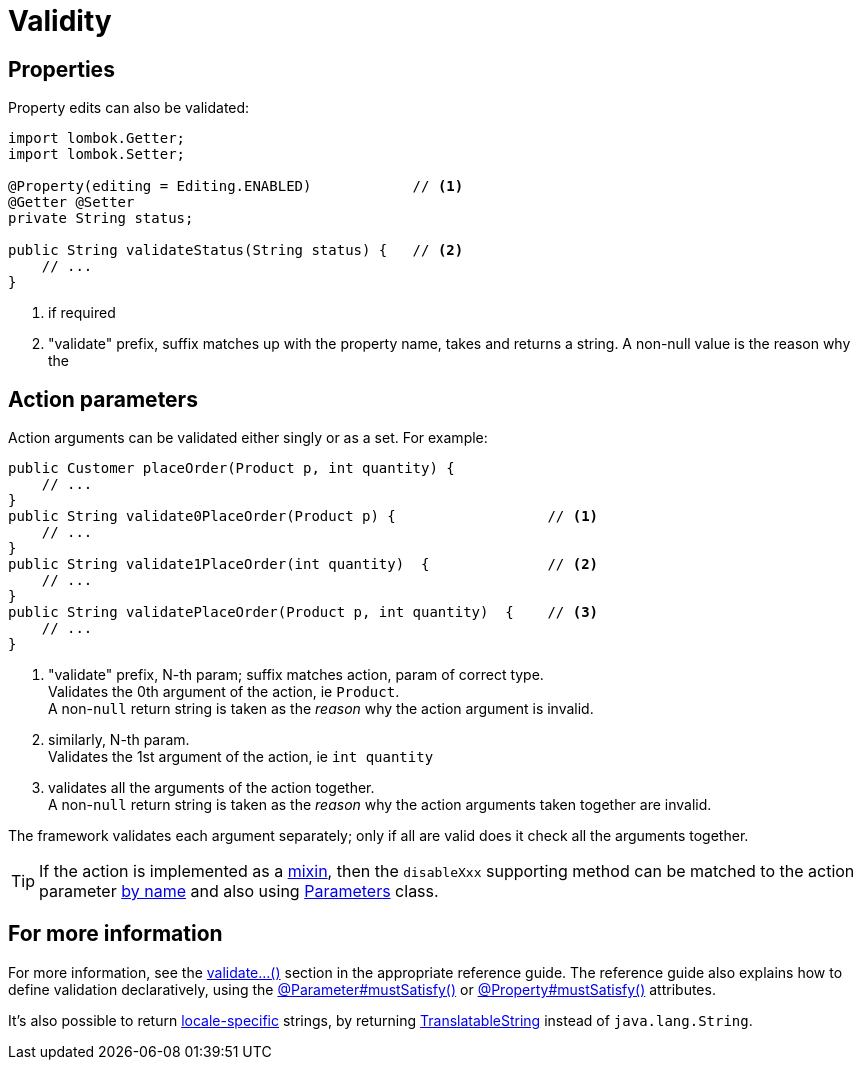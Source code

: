 [[validity]]
= Validity

:Notice: Licensed to the Apache Software Foundation (ASF) under one or more contributor license agreements. See the NOTICE file distributed with this work for additional information regarding copyright ownership. The ASF licenses this file to you under the Apache License, Version 2.0 (the "License"); you may not use this file except in compliance with the License. You may obtain a copy of the License at. http://www.apache.org/licenses/LICENSE-2.0 . Unless required by applicable law or agreed to in writing, software distributed under the License is distributed on an "AS IS" BASIS, WITHOUT WARRANTIES OR  CONDITIONS OF ANY KIND, either express or implied. See the License for the specific language governing permissions and limitations under the License.
:page-partial:


== Properties

Property edits can also be validated:

[source,java]
----
import lombok.Getter;
import lombok.Setter;

@Property(editing = Editing.ENABLED)            // <.>
@Getter @Setter
private String status;

public String validateStatus(String status) {   // <.>
    // ...
}
----
<.> if required
<.> "validate" prefix, suffix matches up with the property name, takes and returns a string.
A non-null value is the reason why the

== Action parameters

Action arguments can be validated either singly or as a set.
For example:

[source,java]
----
public Customer placeOrder(Product p, int quantity) {
    // ...
}
public String validate0PlaceOrder(Product p) {                  // <.>
    // ...
}
public String validate1PlaceOrder(int quantity)  {              // <.>
    // ...
}
public String validatePlaceOrder(Product p, int quantity)  {    // <.>
    // ...
}
----
<.> "validate" prefix, N-th param; suffix matches action, param of correct type. +
Validates the 0th argument of the action, ie `Product`. +
A non-`null` return string is taken as the _reason_ why the action argument is invalid.
<.> similarly, N-th param. +
Validates the 1st argument of the action, ie `int quantity`
<.> validates all the arguments of the action together. +
A non-`null` return string is taken as the _reason_ why the action arguments taken together are invalid.

The framework validates each argument separately; only if all are valid does it check all the arguments together.

[TIP]
====
If the action is implemented as a xref:mixins.adoc[mixin], then the `disableXxx` supporting method can be matched to the action parameter xref:mixins.adoc#using-the-parameter-name[by name] and also using xref:mixins.adoc#using-a-parameters-class[Parameters] class.
====


== For more information

For more information, see the xref:refguide:applib-methods:prefixes.adoc#validate[validate...()] section in the appropriate reference guide.
The reference guide also explains how to define validation declaratively, using the xref:refguide:applib:index/annotation/Parameter.adoc#mustSatisfy[@Parameter#mustSatisfy()] or xref:refguide:applib:index/annotation/Property.adoc#mustSatisfy[@Property#mustSatisfy()] attributes.

It's also possible to return xref:userguide:btb:i18n.adoc[locale-specific] strings, by returning xref:refguide:applib:index/services/i18n/TranslatableString.adoc[TranslatableString] instead of `java.lang.String`.


